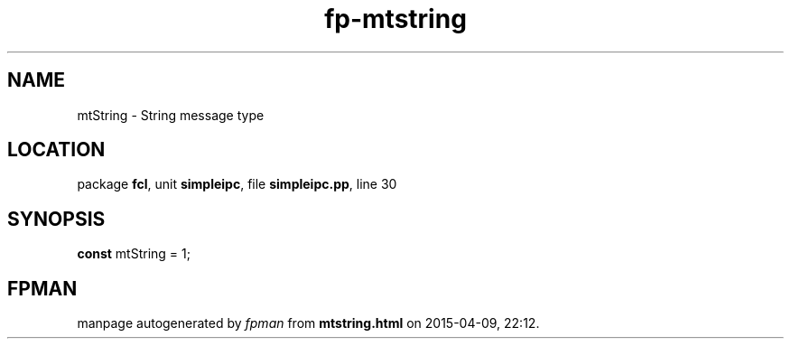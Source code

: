 .\" file autogenerated by fpman
.TH "fp-mtstring" 3 "2014-03-14" "fpman" "Free Pascal Programmer's Manual"
.SH NAME
mtString - String message type
.SH LOCATION
package \fBfcl\fR, unit \fBsimpleipc\fR, file \fBsimpleipc.pp\fR, line 30
.SH SYNOPSIS
\fBconst\fR mtString = 1;

.SH FPMAN
manpage autogenerated by \fIfpman\fR from \fBmtstring.html\fR on 2015-04-09, 22:12.

